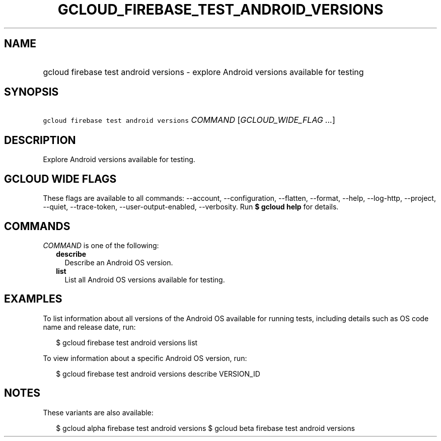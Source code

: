 
.TH "GCLOUD_FIREBASE_TEST_ANDROID_VERSIONS" 1



.SH "NAME"
.HP
gcloud firebase test android versions \- explore Android versions available for testing



.SH "SYNOPSIS"
.HP
\f5gcloud firebase test android versions\fR \fICOMMAND\fR [\fIGCLOUD_WIDE_FLAG\ ...\fR]



.SH "DESCRIPTION"

Explore Android versions available for testing.



.SH "GCLOUD WIDE FLAGS"

These flags are available to all commands: \-\-account, \-\-configuration,
\-\-flatten, \-\-format, \-\-help, \-\-log\-http, \-\-project, \-\-quiet,
\-\-trace\-token, \-\-user\-output\-enabled, \-\-verbosity. Run \fB$ gcloud
help\fR for details.



.SH "COMMANDS"

\f5\fICOMMAND\fR\fR is one of the following:

.RS 2m
.TP 2m
\fBdescribe\fR
Describe an Android OS version.

.TP 2m
\fBlist\fR
List all Android OS versions available for testing.


.RE
.sp

.SH "EXAMPLES"

To list information about all versions of the Android OS available for running
tests, including details such as OS code name and release date, run:

.RS 2m
$ gcloud firebase test android versions list
.RE

To view information about a specific Android OS version, run:

.RS 2m
$ gcloud firebase test android versions describe VERSION_ID
.RE



.SH "NOTES"

These variants are also available:

.RS 2m
$ gcloud alpha firebase test android versions
$ gcloud beta firebase test android versions
.RE

